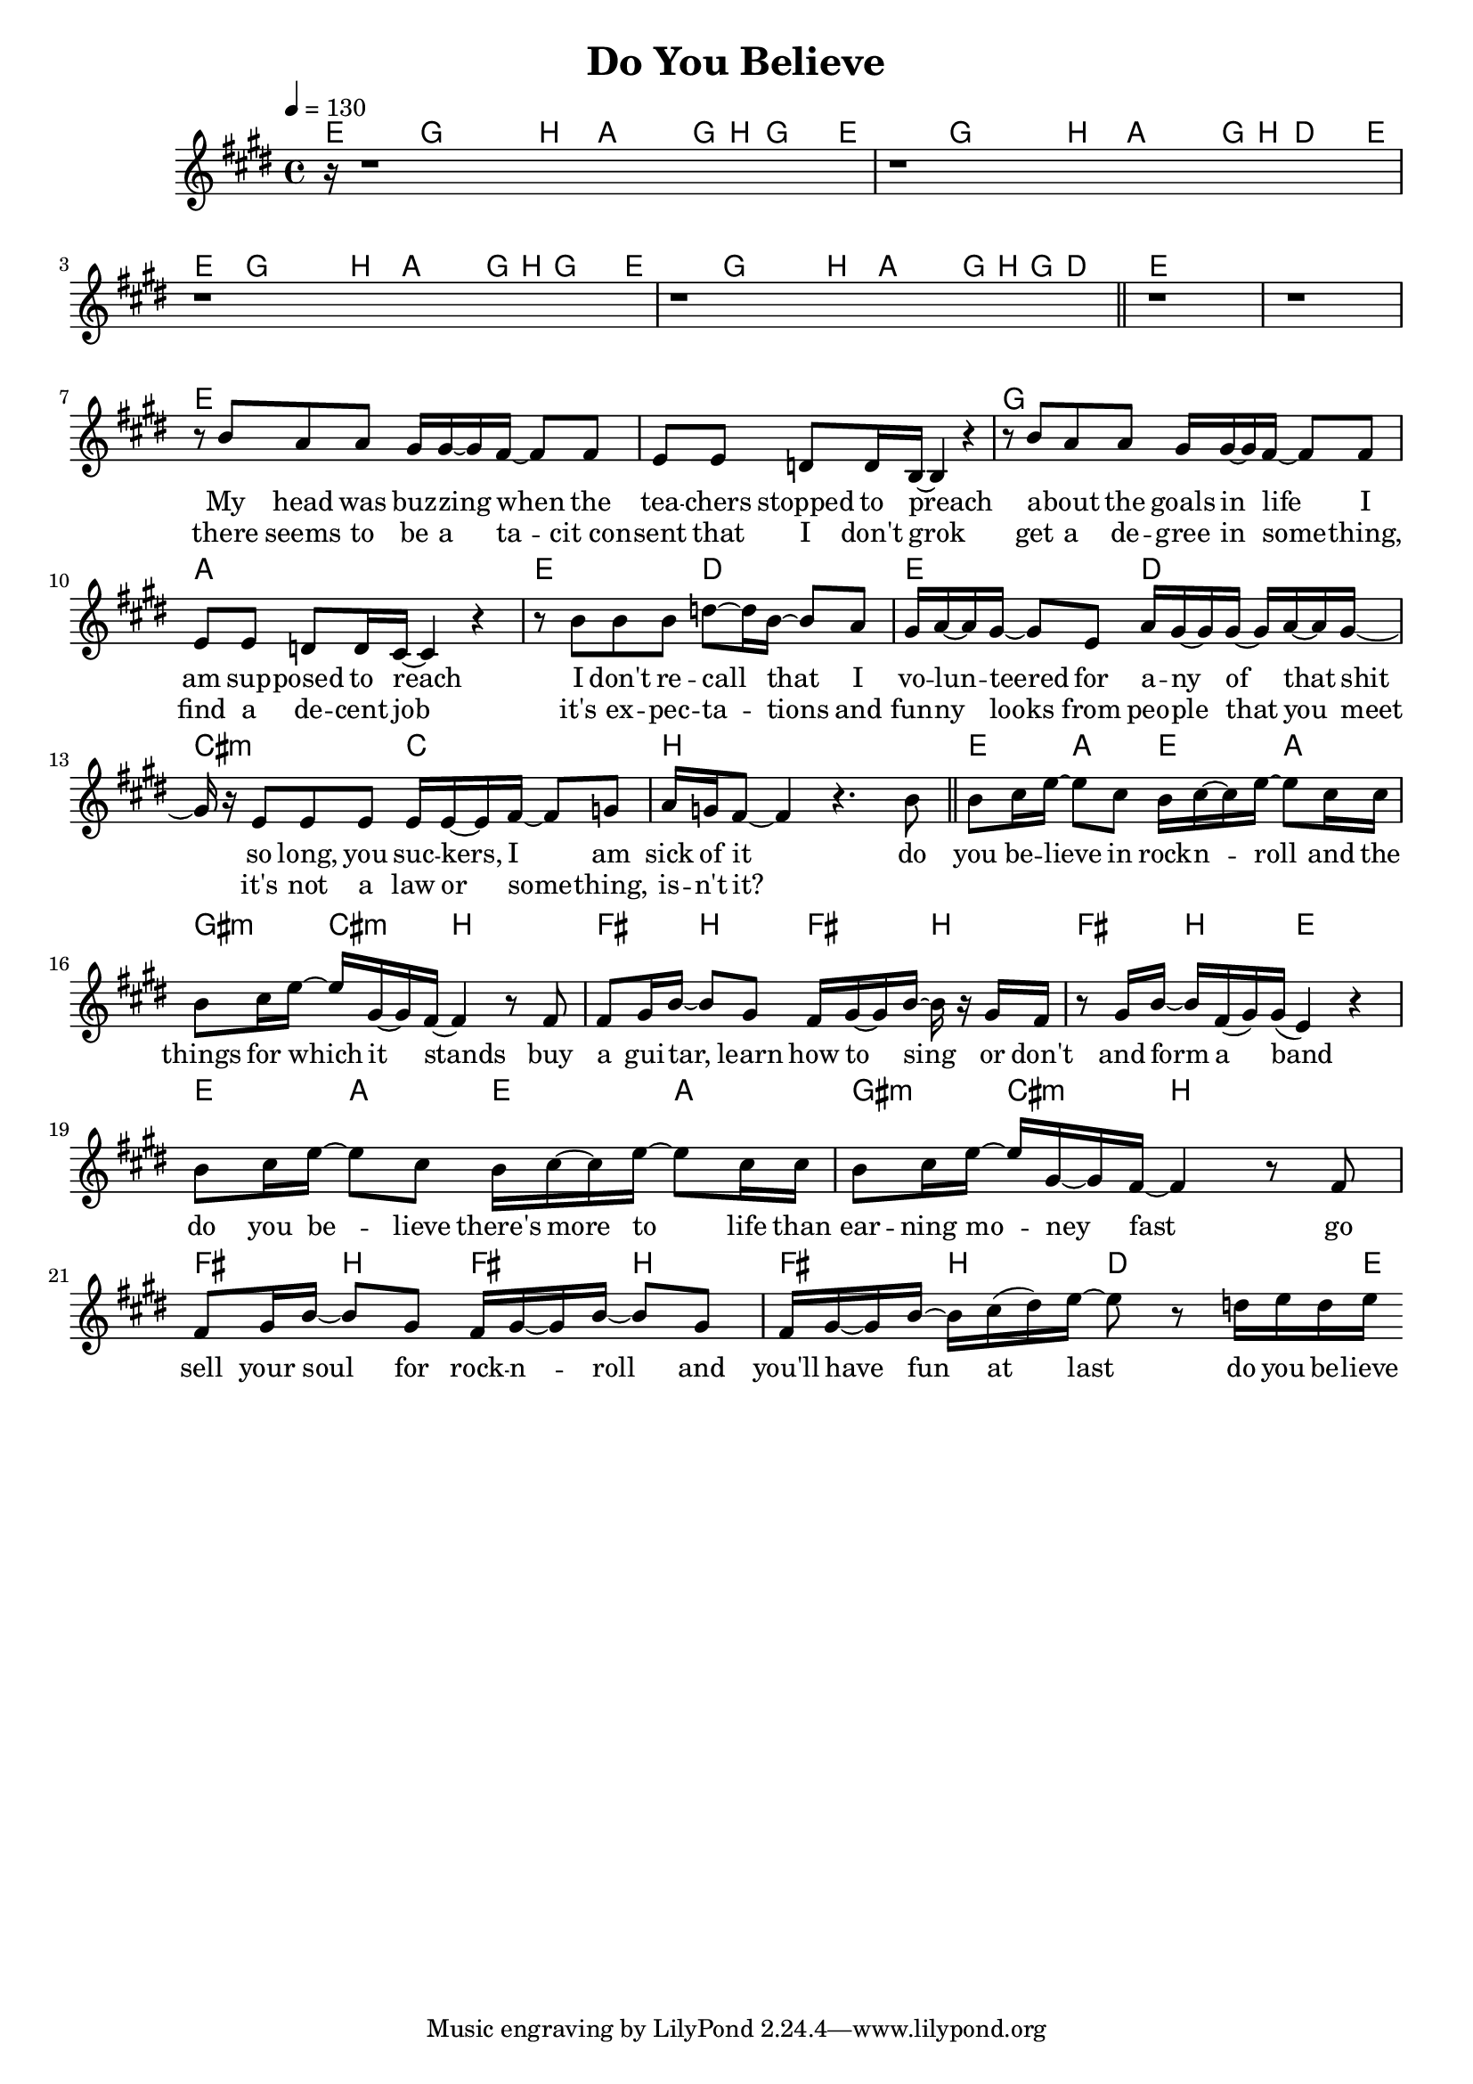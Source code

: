 \version "2.12.02"

\header {
  title = "Do You Believe"
%  composer = "Text & Musik: Christian Schramm"
}

%Größe der Partitur
#(set-global-staff-size 18)

#(set-default-paper-size "a4")

%Abschalten von Point&Click
#(ly:set-option 'point-and-click #f)

global = {
  \tempo 4=130
  \clef treble
  \key e \major
  \time 4/4
}

melody = \relative c'' {
\partial 16 r16 \bar "|:"
r1
r1
r1
r1
\bar "||"
r1
r1
\break
r8 b a a gis16 gis~ gis fis~ fis8 fis
e e d d16 b~ b4 r
r8 b' a a gis16 gis~ gis fis~ fis8 fis
e e d d16 cis~ cis4 r

r8 b' b b d~ d16 b~ b8 a
gis16 a~ a gis~ gis8 e a16 gis~ gis gis~ gis a~ a gis~
gis r e8 e e e16 e~ e fis~ fis8 g
a16 g fis8~ fis4 r4. b8
\bar "||"
%%%%%%%%%%%
b cis16 e~ e8 cis b16 cis~ cis e~ e8 cis16 cis
b8 cis16 e~ e gis,~ gis fis~ fis4 r8 fis8

fis gis16 b~ b8 gis fis16 gis~ gis b~ b r gis fis
r8 gis16 b~ b fis( gis) gis( e4) r

b'8 cis16 e~ e8 cis b16 cis~ cis e~ e8 cis16 cis
b8 cis16 e~ e gis,~ gis fis~ fis4 r8 fis8

fis gis16 b~ b8 gis fis16 gis~ gis b~ b8 gis
fis16 gis~ gis b~ b cis( dis) e~ e8 r d16 e d e
 \bar ":|"
}

secondVoice = \relative c' {

}

text = \lyricmode {
My head was buz -- zing when the tea -- chers stopped to preach
a -- bout the goals in life I am sup -- posed to reach
I don't re -- call that I vo -- lun -- teered for a -- ny of that shit
so long, you suc -- kers, I am sick of it


do you be -- lieve in rock -- n -- roll and the things for which it stands
buy a gui -- tar, learn how to sing or don't and form a band
do you be -- lieve there's more to life than ear -- ning mo -- ney fast
go sell your soul for rock -- n -- roll and you'll have fun at last
do you be -- lieve
}

textZwei = \lyricmode {
there seems to be a ta -- cit_con -- sent that I don't grok
get a de -- gree in some -- thing, find a de -- cent job
it's ex -- pec -- ta -- tions and fun -- ny looks from peo -- ple that you meet
it's not a law or some -- thing, is -- n't it?
}

textDrei = \lyricmode {


}

harmonies = \chordmode {
\germanChords
\partial 16 e16
e8 g g b a a16 g b g g e
e8 g g b a a16 g b d d e
e8 g g b a a16 g b g g e
e8 g g b a a16 g b g d8

e1
e

e1
e
g
a

e2 d e d
cis:m c b1

e4 a e a gis:m cis:m b2
fis4 b fis b fis b e2
e4 a e a gis:m cis:m b2
fis4 b fis b fis b d4.. e16
}

\score {
  <<
    \new ChordNames {
      \set chordChanges = ##t
      \harmonies
    }
    \new Staff = gesang <<
      \new Voice = christian { <<  \global \melody  >> }
%      \new Voice = stephan {\voiceTwo <<   \global \secondVoice  >> }
    >>
    \new Lyrics \lyricsto "christian" \text
    \new Lyrics \lyricsto "christian" \textZwei
%    \new Lyrics \lyricsto "christian" \textDrei
  >>
  \layout { }
  \midi { }
}